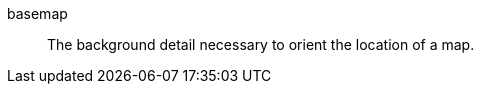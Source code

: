 
[[glossary-basemap]] basemap::
The background detail necessary to orient the location of a map.
//Source: Kibana
